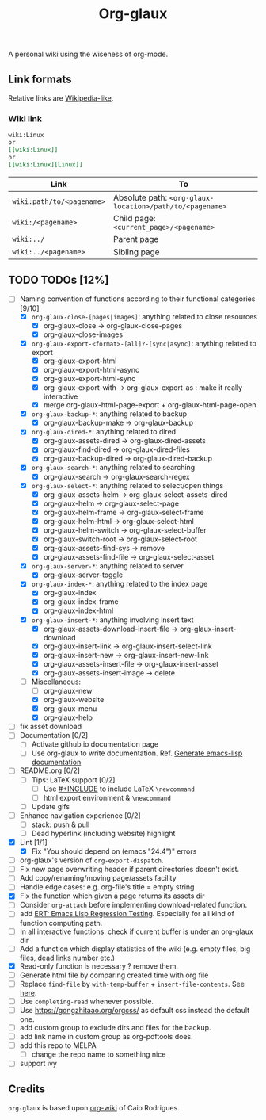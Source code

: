#+TITLE: Org-glaux 
A personal wiki using the wiseness of org-mode.

** Link formats
Relative links are [[https://en.wikipedia.org/wiki/Help:Link#Subpage_links][Wikipedia-like]].
*** Wiki link

    #+BEGIN_SRC org 
	wiki:Linux 
    or 
	[[wiki:Linux]]
    or
	[[wiki:Linux][Linux]]  
    #+END_SRC

  |---------------------------+---------------------------------------------------------|
  | Link                      | To                                                      |
  |---------------------------+---------------------------------------------------------|
  | ~wiki:path/to/<pagename>~ | Absolute path: ~<org-glaux-location>/path/to/<pagename>~ |
  | ~wiki:/<pagename>~        | Child page: ~<current_page>/<pagename>~                 |
  | ~wiki:../~                | Parent page                                             |
  | ~wiki:../<pagename>~      | Sibling page                                            |
  |---------------------------+---------------------------------------------------------|


** TODO TODOs [12%]
  - [-] Naming convention of functions according to their functional categories [9/10]
    - [X] ~org-glaux-close-[pages|images]~: anything related to close resources
      - [X] org-glaux-close -> org-glaux-close-pages
      - [X] org-glaux-close-images	      
    - [X] ~org-glaux-export-<format>-[all]?-[sync|async]~: anything related to export
      - [X] org-glaux-export-html	      
      - [X] org-glaux-export-html-async   
      - [X] org-glaux-export-html-sync    
      - [X] org-glaux-export-with -> org-glaux-export-as : make it really interactive
      - [X] merge org-glaux-html-page-export + org-glaux-html-page-open      
    - [X] ~org-glaux-backup-*~: anything related to backup
      - [X] org-glaux-backup-make -> org-glaux-backup
    - [X] ~org-glaux-dired-*~: anything related to dired
      - [X] org-glaux-assets-dired -> org-glaux-dired-assets      
      - [X] org-glaux-find-dired	-> org-glaux-dired-files
      - [X] org-glaux-backup-dired -> org-glaux-dired-backup
    - [X] ~org-glaux-search-*~: anything related to searching
      - [X] org-glaux-search -> org-glaux-search-regex	      
    - [X] ~org-glaux-select-*~: anything related to select/open things
      - [X] org-glaux-assets-helm -> org-glaux-select-assets-dired
      - [X] org-glaux-helm -> org-glaux-select-page	      
      - [X] org-glaux-helm-frame -> org-glaux-select-frame
      - [X] org-glaux-helm-html -> org-glaux-select-html      
      - [X] org-glaux-helm-switch -> org-glaux-select-buffer
      - [X] org-glaux-switch-root -> org-glaux-select-root
      - [X] org-glaux-assets-find-sys -> remove
      - [X] org-glaux-assets-find-file -> org-glaux-select-asset  
    - [X] ~org-glaux-server-*~: anything related to server
      - [X] org-glaux-server-toggle 
    - [X] ~org-glaux-index-*~: anything related to the index page
      - [X] org-glaux-index 
      - [X] org-glaux-index-frame	      
      - [X] org-glaux-index-html
    - [X] ~org-glaux-insert-*~: anything involving insert text
      - [X] org-glaux-assets-download-insert-file -> org-glaux-insert-download
      - [X] org-glaux-insert-link -> org-glaux-insert-select-link
      - [X] org-glaux-insert-new ->  org-glaux-insert-new-link    
      - [X] org-glaux-assets-insert-file -> org-glaux-insert-asset
      - [X] org-glaux-assets-insert-image -> delete
    - [-] Miscellaneous:
      - [ ] org-glaux-new		      
      - [X] org-glaux-website	      
      - [X] org-glaux-menu		      
      - [X] org-glaux-help		      
  - [ ] fix asset download
  - [ ] Documentation [0/2]
    - [ ] Activate github.io documentation page
    - [ ] Use org-glaux to write documentation. Ref. [[https://kitchingroup.cheme.cmu.edu/blog/2014/10/17/Generate-emacs-lisp-documentation/][Generate emacs-lisp documentation]]
  - [ ] README.org [0/2]
    - [ ] Tips: LaTeX support [0/2]
      - [ ] Use [[https://orgmode.org/manual/Include-Files.html][#+INCLUDE]] to include LaTeX ~\newcommand~
      - [ ] html export environment & ~\newcommand~
    - [ ] Update gifs
  - [ ] Enhance navigation experience  [0/2]
    - [ ] stack: push & pull
    - [ ] Dead hyperlink (including website) highlight 
  - [X] Lint [1/1]
    - [X] Fix "You should depend on (emacs "24.4")" errors
  - [ ] org-glaux's version of ~org-export-dispatch~.
  - [ ] Fix new page overwriting header if parent directories doesn't exist.
  - [ ] Add copy/renaming/moving page/assets facility
  - [ ] Handle edge cases: e.g. org-file's title = empty string
  - [X] Fix the function which given a page returns its assets dir
  - [ ] Consider ~org-attach~ before implementing download-related function.
  - [ ] add [[https://www.gnu.org/software/emacs/manual/html_node/ert/index.html][ERT: Emacs Lisp Regression Testing]]. Especially for all kind of function computing path.
  - [ ] In all interactive functions: check if current buffer is under an org-glaux dir
  - [ ] Add a function which display statistics of the wiki (e.g. empty files, big files, dead links number etc.)
  - [X] Read-only function is necessary ? remove them.
  - [ ] Generate html file by comparing created time with org file
  - [ ] Replace ~find-file~ by ~with-temp-buffer~ + ~insert-file-contents~. See [[https://emacs.stackexchange.com/questions/2868/whats-wrong-with-find-file-noselect][here]].
  - [ ] Use ~completing-read~ whenever possible.
  - [ ] Use https://gongzhitaao.org/orgcss/ as default css instead the default one.
  - [ ] add custom group to exclude dirs and files for the backup.
  - [ ] add link name in custom group as org-pdftools does.
  - [ ] add this repo to MELPA
    - [ ] change the repo name to something nice
  - [ ] support ivy

** Credits
~org-glaux~ is based upon [[https://github.com/caiorss/org-wiki/issues][org-wiki]] of Caio Rodrigues.
